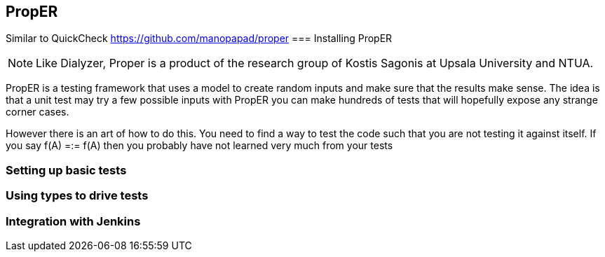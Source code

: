 == PropER

Similar to QuickCheck
https://github.com/manopapad/proper
=== Installing PropER

NOTE: Like Dialyzer, Proper is a product of the research group of Kostis Sagonis at 
Upsala University and NTUA. 

PropER is a testing framework that uses a model to create random inputs and make sure
that the results make sense. The idea is that a unit test may try a few possible inputs
with PropER you can make hundreds of tests that will hopefully expose any strange corner cases.

However there is an art of how to do this. You need to find a way to test the code such that you are not
testing it against itself. If you say +f(A) =:= f(A)+ then you probably have not learned very much from your tests


=== Setting up basic tests


=== Using types to drive tests

=== Integration with Jenkins

